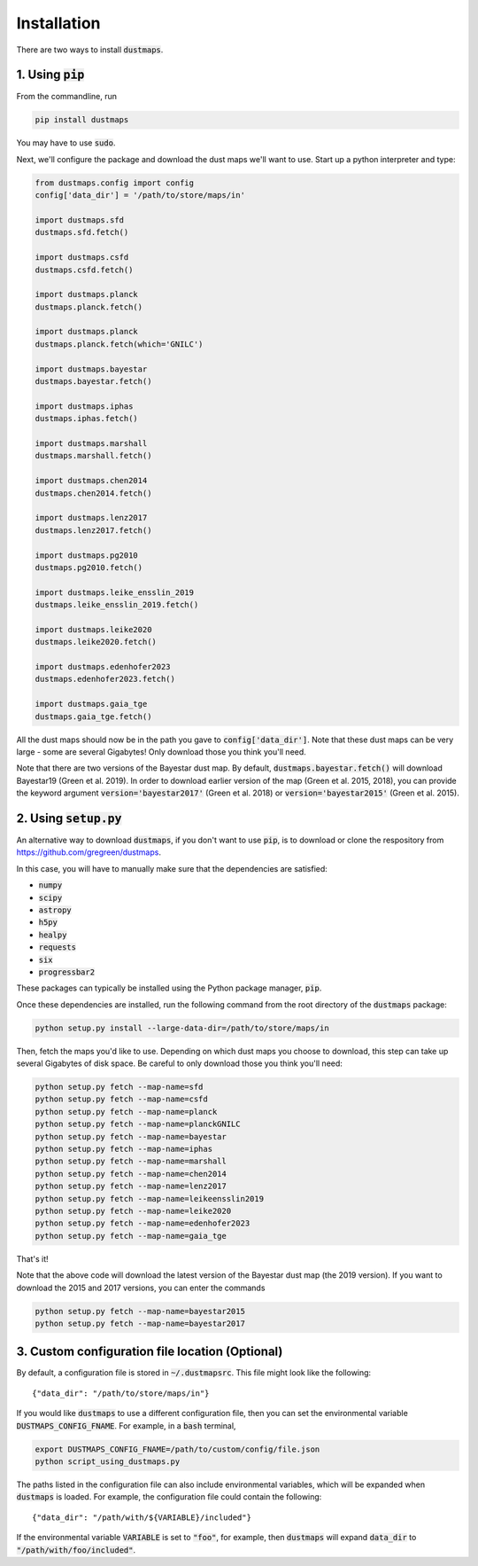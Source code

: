 Installation
============

There are two ways to install :code:`dustmaps`.


1. Using :code:`pip`
--------------------

From the commandline, run

.. code-block :: bash

    pip install dustmaps

You may have to use :code:`sudo`.

Next, we'll configure the package and download the dust maps we'll want to use.
Start up a python interpreter and type:

.. code-block :: python
    
    from dustmaps.config import config
    config['data_dir'] = '/path/to/store/maps/in'
    
    import dustmaps.sfd
    dustmaps.sfd.fetch()
    
    import dustmaps.csfd
    dustmaps.csfd.fetch()
    
    import dustmaps.planck
    dustmaps.planck.fetch()
    
    import dustmaps.planck
    dustmaps.planck.fetch(which='GNILC')
    
    import dustmaps.bayestar
    dustmaps.bayestar.fetch()
    
    import dustmaps.iphas
    dustmaps.iphas.fetch()
    
    import dustmaps.marshall
    dustmaps.marshall.fetch()
    
    import dustmaps.chen2014
    dustmaps.chen2014.fetch()
    
    import dustmaps.lenz2017
    dustmaps.lenz2017.fetch()
    
    import dustmaps.pg2010
    dustmaps.pg2010.fetch()
    
    import dustmaps.leike_ensslin_2019
    dustmaps.leike_ensslin_2019.fetch()
    
    import dustmaps.leike2020
    dustmaps.leike2020.fetch()
    
    import dustmaps.edenhofer2023
    dustmaps.edenhofer2023.fetch()
    
    import dustmaps.gaia_tge
    dustmaps.gaia_tge.fetch()

All the dust maps should now be in the path you gave to
:code:`config['data_dir']`. Note that these dust maps can be very large - some
are several Gigabytes! Only download those you think you'll need.

Note that there are two versions of the Bayestar dust map. By default,
:code:`dustmaps.bayestar.fetch()` will download Bayestar19 (Green et al. 2019).
In order to download earlier version of the map (Green et al. 2015, 2018), you can
provide the keyword argument :code:`version='bayestar2017'` (Green et al. 2018) or
:code:`version='bayestar2015'` (Green et al. 2015).


2. Using :code:`setup.py`
-------------------------

An alternative way to download :code:`dustmaps`, if you don't want to use
:code:`pip`, is to download or clone the respository from
https://github.com/gregreen/dustmaps.


In this case, you will have to manually make sure that the dependencies are
satisfied:

* :code:`numpy`
* :code:`scipy`
* :code:`astropy`
* :code:`h5py`
* :code:`healpy`
* :code:`requests`
* :code:`six`
* :code:`progressbar2`

These packages can typically be installed using the Python package manager,
:code:`pip`.

Once these dependencies are installed, run the following command from the root
directory of the :code:`dustmaps` package:

.. code-block :: bash
    
    python setup.py install --large-data-dir=/path/to/store/maps/in

Then, fetch the maps you'd like to use. Depending on which dust maps you choose
to download, this step can take up several Gigabytes of disk space. Be careful
to only download those you think you'll need:

.. code-block :: bash
    
    python setup.py fetch --map-name=sfd
    python setup.py fetch --map-name=csfd
    python setup.py fetch --map-name=planck
    python setup.py fetch --map-name=planckGNILC
    python setup.py fetch --map-name=bayestar
    python setup.py fetch --map-name=iphas
    python setup.py fetch --map-name=marshall
    python setup.py fetch --map-name=chen2014
    python setup.py fetch --map-name=lenz2017
    python setup.py fetch --map-name=leikeensslin2019
    python setup.py fetch --map-name=leike2020
    python setup.py fetch --map-name=edenhofer2023
    python setup.py fetch --map-name=gaia_tge

That's it!

Note that the above code will download the latest version of the Bayestar dust
map (the 2019 version). If you want to download the 2015 and 2017 versions, you
can enter the commands

.. code-block :: bash
    
    python setup.py fetch --map-name=bayestar2015
    python setup.py fetch --map-name=bayestar2017

3. Custom configuration file location (Optional)
------------------------------------------------

By default, a configuration file is stored in :code:`~/.dustmapsrc`. This 
file might look like the following::

    {"data_dir": "/path/to/store/maps/in"}

If you would like :code:`dustmaps` to use a different configuration file, 
then you can set the environmental variable :code:`DUSTMAPS_CONFIG_FNAME`. 
For example, in a :code:`bash` terminal,

.. code-block :: bash

    export DUSTMAPS_CONFIG_FNAME=/path/to/custom/config/file.json
    python script_using_dustmaps.py

The paths listed in the configuration file can also include environmental
variables, which will be expanded when :code:`dustmaps` is loaded. For example,
the configuration file could contain the following::

    {"data_dir": "/path/with/${VARIABLE}/included"}

If the environmental variable :code:`VARIABLE` is set to :code:`"foo"`,
for example, then :code:`dustmaps` will expand :code:`data_dir` to
:code:`"/path/with/foo/included"`.
